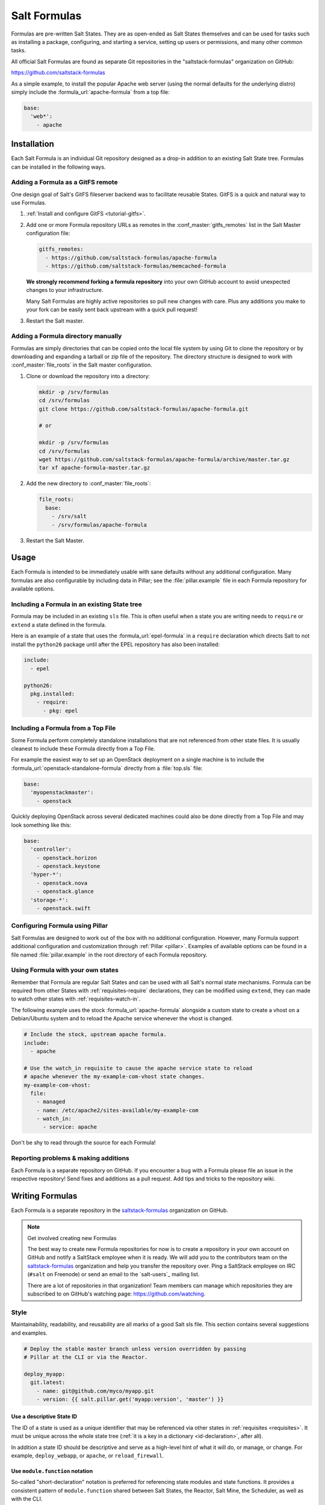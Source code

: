 .. _conventions-formula:

=============
Salt Formulas
=============

Formulas are pre-written Salt States. They are as open-ended as Salt States
themselves and can be used for tasks such as installing a package, configuring,
and starting a service, setting up users or permissions, and many other common
tasks.

All official Salt Formulas are found as separate Git repositories in the
"saltstack-formulas" organization on GitHub:

https://github.com/saltstack-formulas

As a simple example, to install the popular Apache web server (using the normal
defaults for the underlying distro) simply include the
:formula_url:`apache-formula` from a top file:

.. code-block:: yaml

    base:
      'web*':
        - apache

Installation
============

Each Salt Formula is an individual Git repository designed as a drop-in
addition to an existing Salt State tree. Formulas can be installed in the
following ways.

Adding a Formula as a GitFS remote
----------------------------------

One design goal of Salt's GitFS fileserver backend was to facilitate reusable
States. GitFS is a quick and natural way to use Formulas.

1.  :ref:`Install and configure GitFS <tutorial-gitfs>`.

2.  Add one or more Formula repository URLs as remotes in the
    :conf_master:`gitfs_remotes` list in the Salt Master configuration file:

    .. code-block:: yaml

        gitfs_remotes:
          - https://github.com/saltstack-formulas/apache-formula
          - https://github.com/saltstack-formulas/memcached-formula

    **We strongly recommend forking a formula repository** into your own GitHub
    account to avoid unexpected changes to your infrastructure.

    Many Salt Formulas are highly active repositories so pull new changes with
    care. Plus any additions you make to your fork can be easily sent back
    upstream with a quick pull request!

3.  Restart the Salt master.

Adding a Formula directory manually
-----------------------------------

Formulas are simply directories that can be copied onto the local file system
by using Git to clone the repository or by downloading and expanding a tarball
or zip file of the repository. The directory structure is designed to work with
:conf_master:`file_roots` in the Salt master configuration.

1.  Clone or download the repository into a directory:

    .. code-block:: bash

        mkdir -p /srv/formulas
        cd /srv/formulas
        git clone https://github.com/saltstack-formulas/apache-formula.git

        # or

        mkdir -p /srv/formulas
        cd /srv/formulas
        wget https://github.com/saltstack-formulas/apache-formula/archive/master.tar.gz
        tar xf apache-formula-master.tar.gz

2.  Add the new directory to :conf_master:`file_roots`:

    .. code-block:: yaml

        file_roots:
          base:
            - /srv/salt
            - /srv/formulas/apache-formula

3.  Restart the Salt Master.


Usage
=====

Each Formula is intended to be immediately usable with sane defaults without
any additional configuration. Many formulas are also configurable by including
data in Pillar; see the :file:`pillar.example` file in each Formula repository
for available options.

Including a Formula in an existing State tree
---------------------------------------------

Formula may be included in an existing ``sls`` file. This is often useful when
a state you are writing needs to ``require`` or ``extend`` a state defined in
the formula.

Here is an example of a state that uses the :formula_url:`epel-formula` in a
``require`` declaration which directs Salt to not install the ``python26``
package until after the EPEL repository has also been installed:

.. code-block:: yaml

    include:
      - epel

    python26:
      pkg.installed:
        - require:
          - pkg: epel

Including a Formula from a Top File
-----------------------------------

Some Formula perform completely standalone installations that are not
referenced from other state files. It is usually cleanest to include these
Formula directly from a Top File.

For example the easiest way to set up an OpenStack deployment on a single
machine is to include the :formula_url:`openstack-standalone-formula` directly from
a :file:`top.sls` file:

.. code-block:: yaml

    base:
      'myopenstackmaster':
        - openstack

Quickly deploying OpenStack across several dedicated machines could also be
done directly from a Top File and may look something like this:

.. code-block:: yaml

    base:
      'controller':
        - openstack.horizon
        - openstack.keystone
      'hyper-*':
        - openstack.nova
        - openstack.glance
      'storage-*':
        - openstack.swift

Configuring Formula using Pillar
--------------------------------

Salt Formulas are designed to work out of the box with no additional
configuration. However, many Formula support additional configuration and
customization through :ref:`Pillar <pillar>`. Examples of available options can
be found in a file named :file:`pillar.example` in the root directory of each
Formula repository.

.. _extending-formulas:

Using Formula with your own states
----------------------------------

Remember that Formula are regular Salt States and can be used with all Salt's
normal state mechanisms. Formula can be required from other States with
:ref:`requisites-require` declarations, they can be modified using ``extend``,
they can made to watch other states with :ref:`requisites-watch-in`.

The following example uses the stock :formula_url:`apache-formula` alongside a
custom state to create a vhost on a Debian/Ubuntu system and to reload the
Apache service whenever the vhost is changed.

.. code-block:: yaml

    # Include the stock, upstream apache formula.
    include:
      - apache

    # Use the watch_in requisite to cause the apache service state to reload
    # apache whenever the my-example-com-vhost state changes.
    my-example-com-vhost:
      file:
        - managed
        - name: /etc/apache2/sites-available/my-example-com
        - watch_in:
          - service: apache

Don't be shy to read through the source for each Formula!

Reporting problems & making additions
-------------------------------------

Each Formula is a separate repository on GitHub. If you encounter a bug with a
Formula please file an issue in the respective repository! Send fixes and
additions as a pull request. Add tips and tricks to the repository wiki.

Writing Formulas
================

Each Formula is a separate repository in the `saltstack-formulas`_ organization
on GitHub.

.. note:: Get involved creating new Formulas

    The best way to create new Formula repositories for now is to create a
    repository in your own account on GitHub and notify a SaltStack employee
    when it is ready. We will add you to the contributors team on the
    `saltstack-formulas`_ organization and help you transfer the repository
    over. Ping a SaltStack employee on IRC (``#salt`` on Freenode) or send an
    email to the `salt-users`_ mailing list.

    There are a lot of repositories in that organization! Team members can
    manage which repositories they are subscribed to on GitHub's watching page:
    https://github.com/watching.

Style
-----

Maintainability, readability, and reusability are all marks of a good Salt sls
file. This section contains several suggestions and examples.

.. code-block:: yaml

    # Deploy the stable master branch unless version overridden by passing
    # Pillar at the CLI or via the Reactor.

    deploy_myapp:
      git.latest:
        - name: git@github.com/myco/myapp.git
        - version: {{ salt.pillar.get('myapp:version', 'master') }}

Use a descriptive State ID
``````````````````````````

The ID of a state is used as a unique identifier that may be referenced via
other states in :ref:`requisites <requisites>`. It must be unique across the
whole state tree (:ref:`it is a key in a dictionary <id-declaration>`, after
all).

In addition a state ID should be descriptive and serve as a high-level hint of
what it will do, or manage, or change. For example, ``deploy_webapp``, or
``apache``, or ``reload_firewall``.

Use ``module.function`` notation
````````````````````````````````

So-called "short-declaration" notation is preferred for referencing state
modules and state functions. It provides a consistent pattern of
``module.function`` shared between Salt States, the Reactor, Salt
Mine, the Scheduler, as well as with the CLI.

.. code-block:: yaml

    # Do
    apache:
      pkg.installed:
        - name: httpd

    # Don't
    apache:
      pkg:
        - installed
        - name: httpd

Salt's state compiler will transform "short-decs" into the longer format
:ref:`when compiling the human-friendly highstate structure into the
machine-friendly lowstate structure <state-layers>`.

Specify the ``name`` parameter
``````````````````````````````

Use a unique and permanent identifier for the state ID and reserve ``name`` for
data with variability.

The :ref:`name declaration <name-declaration>` is a required parameter for all
state functions. The state ID will implicitly be used as ``name`` if it is not
explicitly set in the state.

In many state functions the ``name`` parameter is used for data that varies
such as OS-specific package names, OS-specific file system paths, repository
addresses, etc. Any time the ID of a state changes all references to that ID
must also be changed. Use a permanent ID when writing a state the first time to
future-proof that state and allow for easier refactors down the road.

Comment state files
```````````````````

YAML allows comments at varying indentation levels. It is a good practice to
comment state files. Use vertical whitespace to visually separate different
concepts or actions.

.. code-block:: yaml

    # Start with a high-level description of the current sls file.
    # Explain the scope of what it will do or manage.

    # Comment individual states as necessary.
    update_a_config_file:
      # Provide details on why an unusual choice was made. For example:
      #
      # This template is fetched from a third-party and does not fit our
      # company norm of using Jinja. This must be processed using Mako.
      file.managed:
        - name: /path/to/file.cfg
        - source: salt://path/to/file.cfg.template
        - template: mako

      # Provide a description or explanation that did not fit within the state
      # ID. For example:
      #
      # Update the application's last-deployed timestamp.
      # This is a workaround until Bob configures Jenkins to automate RPM
      # builds of the app.
      cmd.run:
        # FIXME: Joe needs this to run on Windows by next quarter. Switch these
        # from shell commands to Salt's file.managed and file.replace state
        # modules.
        - name: |
            touch /path/to/file_last_updated
            sed -e 's/foo/bar/g' /path/to/file_environment
        - onchanges:
          - file: a_config_file

Be careful to use Jinja comments for commenting Jinja code and YAML comments
for commenting YAML code.

.. code-block:: jinja

    # BAD EXAMPLE
    # The Jinja in this YAML comment is still executed!
    # {% set apache_is_installed = 'apache' in salt.pkg.list_pkgs() %}

    # GOOD EXAMPLE
    # The Jinja in this Jinja comment will not be executed.
    {# {% set apache_is_installed = 'apache' in salt.pkg.list_pkgs() %} #}

Easy on the Jinja!
------------------

Jinja templating provides vast flexibility and power when building Salt sls
files. It can also create an unmaintainable tangle of logic and data. Speaking
broadly, Jinja is best used when kept apart from the states (as much as is
possible).

Below are guidelines and examples of how Jinja can be used effectively.

Know the evaluation and execution order
```````````````````````````````````````

High-level knowledge of how Salt states are compiled and run is useful when
writing states.

The default :conf_minion:`renderer` setting in Salt is Jinja piped to YAML.
Each is a separate step. Each step is not aware of the previous or following
step. Jinja is not YAML aware, YAML is not Jinja aware; they cannot share
variables or interact.

* Whatever the Jinja step produces must be valid YAML.
* Whatever the YAML step produces must be a valid :ref:`highstate data
  structure <states-highstate-example>`. (This is also true of the final step
  for :ref:`any of the alternate renderers <all-salt.renderers>` in Salt.)
* Highstate can be thought of as a human-friendly data structure; easy to write
  and easy to read.
* Salt's state compiler validates the highstate and compiles it to low state.
* Low state can be thought of as a machine-friendly data structure. It is a
  list of dictionaries that each map directly to a function call.
* Salt's state system finally starts and executes on each "chunk" in the low
  state. Remember that requisites are evaluated at runtime.
* The return for each function call is added to the "running" dictionary which
  is the final output at the end of the state run.

The full evaluation and execution order::

    Jinja -> YAML -> Highstate -> low state -> execution

Avoid changing the underlying system with Jinja
```````````````````````````````````````````````

Avoid calling commands from Jinja that change the underlying system. Commands
run via Jinja do not respect Salt's dry-run mode (``test=True``)! This is
usually in conflict with the idempotent nature of Salt states unless the
command being run is also idempotent.

Inspect the local system
````````````````````````

A common use for Jinja in Salt states is to gather information about the
underlying system. The ``grains`` dictionary available in the Jinja context is
a great example of common data points that Salt itself has already gathered.
Less common values are often found by running commands. For example:

.. code-block:: jinja

    {% set is_selinux_enabled = salt.cmd.run('sestatus') == '1' %}

This is usually best done with a variable assignment in order to separate the
data from the state that will make use of the data.

Gather external data
````````````````````

One of the most common uses for Jinja is to pull external data into the state
file. External data can come from anywhere like API calls or database queries,
but it most commonly comes from flat files on the file system or Pillar data
from the Salt Master. For example:

.. code-block:: jinja

    {% set some_data = salt.pillar.get('some_data', {'sane default': True}) %}

    {# or #}

    {% import_yaml 'path/to/file.yaml' as some_data %}

    {# or #}

    {% import_json 'path/to/file.json' as some_data %}

    {# or #}

    {% import_text 'path/to/ssh_key.pub' as ssh_pub_key %}

    {# or #}

    {% from 'path/to/other_file.jinja' import some_data with context %}

This is usually best done with a variable assignment in order to separate the
data from the state that will make use of the data.

Light conditionals and looping
``````````````````````````````

Jinja is extremely powerful for programatically generating Salt states. It is
also easy to overuse. As a rule of thumb, if it is hard to read it will be hard
to maintain!

Separate Jinja control-flow statements from the states as much as is possible
to create readable states. Limit Jinja within states to simple variable
lookups.

Below is a simple example of a readable loop:

.. code-block:: yaml

    {% for user in salt.pillar.get('list_of_users', []) %}

    {# Ensure unique state IDs when looping. #}
    {{ user.name }}-{{ loop.index }}:
      user.present:
        - name: {{ user.name }}
        - shell: {{ user.shell }}

    {% endfor %}

Avoid putting a Jinja conditionals within Salt states where possible.
Readability suffers and the correct YAML indentation is difficult to see in the
surrounding visual noise. Parameterization (discussed below) and variables are
both useful techniques to avoid this. For example:

.. code-block:: yaml

    {# ---- Bad example ---- #}

    apache:
      pkg.installed:
        {% if grains.os_family == 'RedHat' %}
        - name: httpd
        {% elif grains.os_family == 'Debian' %}
        - name: apache2
        {% endif %}

    {# ---- Better example ---- #}

    {% if grains.os_family == 'RedHat' %}
    {% set name = 'httpd' %}
    {% elif grains.os_family == 'Debian' %}
    {% set name = 'apache2' %}
    {% endif %}

     apache:
      pkg.installed:
        - name: {{ name }}

    {# ---- Good example ---- #}

    {% set name = {
        'RedHat': 'httpd',
        'Debian': 'apache2',
    }.get(grains.os_family) %}

     apache:
      pkg.installed:
        - name: {{ name }}

Dictionaries are useful to effectively "namespace" a collection of variables.
This is useful with parameterization (discussed below). Dictionaries are also
easily combined and merged. And they can be directly serialized into YAML which
is often easier than trying to create valid YAML through templating. For
example:

.. code-block:: yaml

    {# ---- Bad example ---- #}

    haproxy_conf:
      file.managed:
        - name: /etc/haproxy/haproxy.cfg
        - template: jinja
        {% if 'external_loadbalancer' in grains.roles %}
        - source: salt://haproxy/external_haproxy.cfg
        {% elif 'internal_loadbalancer' in grains.roles %}
        - source: salt://haproxy/internal_haproxy.cfg
        {% endif %}
        - context:
            {% if 'external_loadbalancer' in grains.roles %}
            ssl_termination: True
            {% elif 'internal_loadbalancer' in grains.roles %}
            ssl_termination: False
            {% endif %}

    {# ---- Better example ---- #}

    {% load_yaml as haproxy_defaults %}
    common_settings:
      bind_port: 80

    internal_loadbalancer:
      source: salt://haproxy/internal_haproxy.cfg
      settings:
        bind_port: 8080
        ssl_termination: False

    external_loadbalancer:
      source: salt://haproxy/external_haproxy.cfg
      settings:
        ssl_termination: True
    {% endload %}

    {% if 'external_loadbalancer' in grains.roles %}
    {% set haproxy = haproxy_defaults['external_loadbalancer'] %}
    {% elif 'internal_loadbalancer' in grains.roles %}
    {% set haproxy = haproxy_defaults['internal_loadbalancer'] %}
    {% endif %}

    {% do haproxy.settings.update(haproxy_defaults.common_settings) %}

    haproxy_conf:
      file.managed:
        - name: /etc/haproxy/haproxy.cfg
        - template: jinja
        - source: {{ haproxy.source }}
        - context: {{ haproxy.settings | yaml() }}

There is still room for improvement in the above example. For example,
extracting into an external file or replacing the if-elif conditional with a
function call to filter the correct data more succinctly. However, the state
itself is simple and legible, the data is separate and also simple and legible.
And those suggested improvements can be made at some future date without
altering the state at all!

Avoid heavy logic and programming
`````````````````````````````````

Jinja is not Python. It was made by Python programmers and shares many
semantics and some syntax but it does not allow for abitrary Python function
calls or Python imports. Jinja is a fast and efficient templating language but
the syntax can be verbose and visually noisy.

Once Jinja use within an sls file becomes slightly complicated -- long chains
of if-elif-elif-else statements, nested conditionals, complicated dictionary
merges, wanting to use sets -- instead consider using a different Salt
renderer, such as the Python renderer. As a rule of thumb, if it is hard to
read it will be hard to maintain -- switch to a format that is easier to read.

Using alternate renderers is very simple to do using Salt's "she-bang" syntax
at the top of the file. The Python renderer must simply return the correct
:ref:`highstate data structure <states-highstate-example>`. The following
example is a state tree of two sls files, one simple and one complicated.

``/srv/salt/top.sls``:

.. code-block:: yaml

    base:
      '*':
        - common_configuration
        - roles_configuration

``/srv/salt/common_configuration.sls``:

.. code-block:: yaml

    common_users:
      user.present:
        - names: [larry, curly, moe]

``/srv/salt/roles_configuration``:

.. code-block:: python

    #!py
    def run():
        list_of_roles = set()

        # This example has the minion id in the form 'web-03-dev'.
        # Easily access the grains dictionary:
        try:
            app, instance_number, environment = __grains__['id'].split('-')
            instance_number = int(instance_number)
        except ValueError:
            app, instance_number, environment = ['Unknown', 0, 'dev']

        list_of_roles.add(app)

        if app == 'web' and environment == 'dev':
            list_of_roles.add('primary')
            list_of_roles.add('secondary')
        elif app == 'web' and environment == 'staging':
            if instance_number == 0:
                list_of_roles.add('primary')
            else:
                list_of_roles.add('secondary')

        # Easily cross-call Salt execution modules:
        if __salt__['myutils.query_valid_ec2_instance']():
            list_of_roles.add('is_ec2_instance')

        return {
            'set_roles_grains': {
                'grains.present': [
                    {'name': 'roles'},
                    {'value': list(list_of_roles)},
                ],
            },
        }

Jinja Macros
````````````

In Salt sls files Jinja macros are useful for one thing and one thing only:
creating mini templates that can be reused and rendered on demand. Do not fall
into the trap of thinking of macros as functions; Jinja is not Python (see
above).

Macros are useful for creating reusable, parameterized states. For example:

.. code-block:: yaml

    {% macro user_state(state_id, user_name, shell='/bin/bash', groups=[]) %}
    {{ state_id }}:
      user.present:
        - name: {{ user_name }}
        - shell: {{ shell }}
        - groups: {{ groups | json() }}
    {% endmacro %}

    {% for user_info in salt.pillar.get('my_users', []) %}
    {{ user_state('user_number_' ~ loop.index, **user_info) }}
    {% endfor %}

Macros are also useful for creating one-off "serializers" that can accept a
data structure and write that out as a domain-specific configuration file. For
example, the following macro could be used to write a php.ini config file:

``/srv/salt/php.sls``:

.. code-block:: yaml

    php_ini:
      file.managed:
        - name: /etc/php.ini
        - source: salt://php.ini.tmpl
        - template: jinja
        - context:
            php_ini_settings: {{ salt.pillar.get('php_ini', {}) | json() }}

``/srv/pillar/php.sls``:

.. code-block:: yaml

    php_ini:
      PHP:
        engine: 'On'
        short_open_tag: 'Off'
        error_reporting: 'E_ALL & ~E_DEPRECATED & ~E_STRICT'

``/srv/salt/php.ini.tmpl``:

.. code-block:: jinja

    {% macro php_ini_serializer(data) %}
    {% for section_name, name_val_pairs in data.items() %}
    [{{ section_name }}]
    {% for name, val in name_val_pairs.items() -%}
    {{ name }} = "{{ val }}"
    {% endfor %}
    {% endfor %}
    {% endmacro %}

    ; File managed by Salt at <{{ source }}>.
    ; Your changes will be overwritten.

    {{ php_ini_serializer(php_ini_settings) }}

Abstracting static defaults into a lookup table
-----------------------------------------------

Separate data that a state uses from the state itself to increases the
flexibility and reusability of a state.

An obvious and common example of this is platform-specific package names and
file system paths. Another example is sane defaults for an application, or
common settings within a company or organization. Organizing such data as a
dictionary (aka hash map, lookup table, associative array) often provides a
lightweight namespacing and allows for quick and easy lookups. In addition,
using a dictionary allows for easily merging and overriding static values
within a lookup table with dynamic values fetched from Pillar.

A strong convention in Salt Formulas is to place platform-specific data, such
as package names and file system paths, into a file named :file:`map.jinja`
that is placed alongside the state files.

The following is an example from the MySQL Formula.
The :py:func:`grains.filter_by <salt.modules.grains.filter_by>` function
performs a lookup on that table using the ``os_family`` grain (by default).

The result is that the ``mysql`` variable is assigned to a *subset* of
the lookup table for the current platform. This allows states to reference, for
example, the name of a package without worrying about the underlying OS. The
syntax for referencing a value is a normal dictionary lookup in Jinja, such as
``{{ mysql['service'] }}`` or the shorthand ``{{ mysql.service }}``.

:file:`map.jinja`:

.. code-block:: jinja

    {% set mysql = salt['grains.filter_by']({
        'Debian': {
            'server': 'mysql-server',
            'client': 'mysql-client',
            'service': 'mysql',
            'config': '/etc/mysql/my.cnf',
            'python': 'python-mysqldb',
        },
        'RedHat': {
            'server': 'mysql-server',
            'client': 'mysql',
            'service': 'mysqld',
            'config': '/etc/my.cnf',
            'python': 'MySQL-python',
        },
        'Gentoo': {
            'server': 'dev-db/mysql',
            'client': 'dev-db/mysql',
            'service': 'mysql',
            'config': '/etc/mysql/my.cnf',
            'python': 'dev-python/mysql-python',
        },
    }, merge=salt['pillar.get']('mysql:lookup')) %}

Values defined in the map file can be fetched for the current platform in any
state file using the following syntax:

.. code-block:: yaml

    {% from "mysql/map.jinja" import mysql with context %}

    mysql-server:
      pkg.installed:
        - name: {{ mysql.server }}
      service.running:
        - name: {{ mysql.service }}

Organizing Pillar data
``````````````````````

It is considered a best practice to make formulas expect **all**
formula-related parameters to be placed under second-level ``lookup`` key,
within a main namespace designated for holding data for particular
service/software/etc, managed by the formula:

.. code-block:: yaml

mysql:
  lookup:
    version: 5.7.11
    ...

Collecting common values
````````````````````````

Common values can be collected into a *base* dictionary.  This
minimizes repetition of identical values in each of the
``lookup_dict`` sub-dictionaries.  Now only the values that are
different from the base must be specified of the alternates:

:file:`map.jinja`:

.. code-block:: jinja

    {% set mysql = salt['grains.filter_by']({
        'default': {
            'server': 'mysql-server',
            'client': 'mysql-client',
            'service': 'mysql',
            'config': '/etc/mysql/my.cnf',
            'python': 'python-mysqldb',
        },
        'Debian': {
        },
        'RedHat': {
            'client': 'mysql',
            'service': 'mysqld',
            'config': '/etc/my.cnf',
            'python': 'MySQL-python',
        },
        'Gentoo': {
            'server': 'dev-db/mysql',
            'client': 'dev-db/mysql',
            'python': 'dev-python/mysql-python',
        },
    },
    merge=salt['pillar.get']('mysql:lookup', default='default') %}


Overriding values in the lookup table
`````````````````````````````````````

Allow static values within lookup tables to be overridden. This is a simple
pattern which once again increases flexibility and reusability for state files.

The ``merge`` argument in :py:func:`filter_by <salt.modules.grains.filter_by>`
specifies the location of a dictionary in Pillar that can be used to override
values returned from the lookup table. If the value exists in Pillar it will
take precedence.

This is useful when software or configuration files is installed to
non-standard locations or on unsupported platforms. For example, the following
Pillar would replace the ``config`` value from the call above.

.. code-block:: yaml

    mysql:
      lookup:
        config: /usr/local/etc/mysql/my.cnf

.. note:: Protecting Expansion of Content with Special Characters

  When templating keep in mind that YAML does have special characters for
  quoting, flows, and other special structure and content.  When a Jinja
  substitution may have special characters that will be incorrectly parsed by
  YAML care must be taken.  It is a good policy to use the ``yaml_encode`` or
  the ``yaml_dquote`` Jinja filters:

  .. code-block:: jinja

      {%- set foo = 7.7 %}
      {%- set bar = none %}
      {%- set baz = true %}
      {%- set zap = 'The word of the day is "salty".' %}
      {%- set zip = '"The quick brown fox . . ."' %}

      foo: {{ foo|yaml_encode }}
      bar: {{ bar|yaml_encode }}
      baz: {{ baz|yaml_encode }}
      zap: {{ zap|yaml_encode }}
      zip: {{ zip|yaml_dquote }}

  The above will be rendered as below:

  .. code-block:: yaml

      foo: 7.7
      bar: null
      baz: true
      zap: "The word of the day is \"salty\"."
      zip: "\"The quick brown fox . . .\""

The :py:func:`filter_by <salt.modules.grains.filter_by>` function performs a
simple dictionary lookup but also allows for fetching data from Pillar and
overriding data stored in the lookup table. That same workflow can be easily
performed without using ``filter_by``; other dictionaries besides data from
Pillar can also be used.

.. code-block:: jinja

    {% set lookup_table = {...} %}
    {% do lookup_table.update(salt.pillar.get('my:custom:data')) %}

When to use lookup tables
`````````````````````````

The ``map.jinja`` file is only a convention within Salt Formulas. This greater
pattern is useful for a wide variety of data in a wide variety of workflows.
This pattern is not limited to pulling data from a single file or data source.
This pattern is useful in States, Pillar and the Reactor, for example.

Working with a data structure instead of, say, a config file allows the data to
be cobbled together from multiple sources (local files, remote Pillar, database
queries, etc), combined, overridden, and searched.

Below are a few examples of what lookup tables may be useful for and how they
may be used and represented.

Platform-specific information
.............................

An obvious pattern and one used heavily in Salt Formulas is extracting
platform-specific information such as package names and file system paths in
a file named ``map.jinja``. The pattern is explained in detail above.

Sane defaults
.............

Application settings can be a good fit for this pattern. Store default
settings along with the states themselves and keep overrides and sensitive
settings in Pillar. Combine both into a single dictionary and then write the
application config or settings file.

The example below stores most of the Apache Tomcat ``server.xml`` file
alongside the Tomcat states and then allows values to be updated or augmented
via Pillar. (This example uses the BadgerFish format for transforming JSON to
XML.)

``/srv/salt/tomcat/defaults.yaml``:

.. code-block:: yaml

    Server:
      '@port': '8005'
      '@shutdown': SHUTDOWN
      GlobalNamingResources:
        Resource:
          '@auth': Container
          '@description': User database that can be updated and saved
          '@factory': org.apache.catalina.users.MemoryUserDatabaseFactory
          '@name': UserDatabase
          '@pathname': conf/tomcat-users.xml
          '@type': org.apache.catalina.UserDatabase
      # <...snip...>

``/srv/pillar/tomcat.sls``:

.. code-block:: yaml

    appX:
      server_xml_overrides:
        Server:
          Service:
            '@name': Catalina
            Connector:
              '@port': '8009'
              '@protocol': AJP/1.3
              '@redirectPort': '8443'
              # <...snip...>

``/srv/salt/tomcat/server_xml.sls``:

.. code-block:: yaml

    {% import_yaml 'tomcat/defaults.yaml' as server_xml_defaults %}
    {% set server_xml_final_values = salt.pillar.get(
        'appX:server_xml_overrides',
        default=server_xml_defaults,
        merge=True)
    %}

    appX_server_xml:
      file.serialize:
        - name: /etc/tomcat/server.xml
        - dataset: {{ server_xml_final_values | json() }}
        - formatter: xml_badgerfish

The :py:func:`file.serialize <salt.states.file.serialize>` state can provide a
shorthand for creating some files from data structures. There are also many
examples within Salt Formulas of creating one-off "serializers" (often as Jinja
macros) that reformat a data structure to a specific config file format. For
example, `Nginx vhosts`__ or the `php.ini`__

__: https://github.com/saltstack-formulas/nginx-formula/blob/5cad4512/nginx/ng/vhosts_config.sls
__: https://github.com/saltstack-formulas/php-formula/blob/82e2cd3a/php/ng/files/php.ini

Environment specific information
................................

A single state can be reused when it is parameterized as described in the
section below, by separating the data the state will use from the state that
performs the work. This can be the difference between deploying *Application X*
and *Application Y*, or the difference between production and development. For
example:

``/srv/salt/app/deploy.sls``:

.. code-block:: yaml

    {# Load the map file. #}
    {% import_yaml 'app/defaults.yaml' as app_defaults %}

    {# Extract the relevant subset for the app configured on the current
       machine (configured via a grain in this example). #}
    {% app = app_defaults.get(salt.grains.get('role') %}

    {# Allow values from Pillar to (optionally) update values from the lookup
       table. #}
    {% do app_defaults.update(salt.pillar.get('myapp', {}) %}

    deploy_application:
      git.latest:
        - name: {{ app.repo_url }}
        - version: {{ app.version }}
        - target: {{ app.deploy_dir }}

    myco/myapp/deployed:
      event.send:
        - data:
            version: {{ app.version }}
        - onchanges:
          - git: deploy_application

``/srv/salt/app/defaults.yaml``:

.. code-block:: yaml

    appX:
      repo_url: git@github.com/myco/appX.git
      target: /var/www/appX
      version: master
    appY:
      repo_url: git@github.com/myco/appY.git
      target: /var/www/appY
      version: v1.2.3.4

Single-purpose SLS files
------------------------

Each sls file in a Formula should strive to do a single thing. This increases
the reusability of this file by keeping unrelated tasks from getting coupled
together.

As an  example, the base Apache formula should only install the Apache httpd
server and start the httpd service. This is the basic, expected behavior when
installing Apache. It should not perform additional changes such as set the
Apache configuration file or create vhosts.

If a formula is single-purpose as in the example above, other formulas, and
also other states can ``include`` and use that formula with :ref:`requisites`
without also including undesirable or unintended side-effects.

The following is a best-practice example for a reusable Apache formula. (This
skips platform-specific options for brevity. See the full
:formula_url:`apache-formula` for more.)

.. code-block:: yaml

    # apache/init.sls
    apache:
      pkg.installed:
        [...]
      service.running:
        [...]

    # apache/mod_wsgi.sls
    include:
      - apache

    mod_wsgi:
      pkg.installed:
        [...]
        - require:
          - pkg: apache

    # apache/conf.sls
    include:
      - apache

    apache_conf:
      file.managed:
        [...]
        - watch_in:
          - service: apache

To illustrate a bad example, say the above Apache formula installed Apache and
also created a default vhost. The mod_wsgi state would not be able to include
the Apache formula to create that dependency tree without also installing the
unneeded default vhost.

:ref:`Formulas should be reusable <extending-formulas>`. Avoid coupling
unrelated actions together.

.. _conventions-formula-parameterization:

Parameterization
----------------

*Parameterization is a key feature of Salt Formulas* and also for Salt
States. Parameterization allows a single Formula to be reused across many
operating systems; to be reused across production, development, or staging
environments; and to be reused by many people all with varying goals.

Writing states, specifying ordering and dependencies is the part that takes the
longest to write and to test. Filling those states out with data such as users
or package names or file locations is the easy part. How many users, what those
users are named, or where the files live are all implementation details that
**should be parameterized**. This separation between a state and the data that
populates a state creates a reusable formula.

In the example below the data that populates the state can come from anywhere
-- it can be hard-coded at the top of the state, it can come from an external
file, it can come from Pillar, it can come from an execution function call, or
it can come from a database query. The state itself doesn't change regardless
of where the data comes from. Production data will vary from development data
will vary from data from one company to another, however the state itself stays
the same.

.. code-block:: jinja

    {% set user_list = [
        {'name': 'larry', 'shell': 'bash'},
        {'name': 'curly', 'shell': 'bash'},
        {'name': 'moe', 'shell': 'zsh'},
    ] %}

    {# or #}

    {% set user_list = salt['pillar.get']('user_list') %}

    {# or #}

    {% load_json "default_users.json" as user_list %}

    {# or #}

    {% set user_list = salt['acme_utils.get_user_list']() %}

    {% for user in list_list %}
    {{ user.name }}:
      user.present:
        - name: {{ user.name }}
        - shell: {{ user.shell }}
    {% endfor %}

Configuration
-------------

Formulas should strive to use the defaults of the underlying platform, followed
by defaults from the upstream project, followed by sane defaults for the
formula itself.

As an example, a formula to install Apache **should not** change the default
Apache configuration file installed by the OS package. However, the Apache
formula **should** include a state to change or override the default
configuration file.

Pillar overrides
----------------

Pillar lookups must use the safe :py:func:`~salt.modules.pillar.get`
and must provide a default value. Create local variables using the Jinja
``set`` construct to increase redability and to avoid potentially hundreds or
thousands of function calls across a large state tree.

.. code-block:: jinja

    {% from "apache/map.jinja" import apache with context %}
    {% set settings = salt['pillar.get']('apache', {}) %}

    mod_status:
      file.managed:
        - name: {{ apache.conf_dir }}
        - source: {{ settings.get('mod_status_conf', 'salt://apache/mod_status.conf') }}
        - template: {{ settings.get('template_engine', 'jinja') }}

Any default values used in the Formula must also be documented in the
:file:`pillar.example` file in the root of the repository. Comments should be
used liberally to explain the intent of each configuration value. In addition,
users should be able copy-and-paste the contents of this file into their own
Pillar to make any desired changes.

Scripting
---------

Remember that both State files and Pillar files can easily call out to Salt
:ref:`execution modules <all-salt.modules>` and have access to all the system
grains as well.

.. code-block:: jinja

    {% if '/storage' in salt['mount.active']() %}
    /usr/local/etc/myfile.conf:
      file:
        - symlink
        - target: /storage/myfile.conf
    {% endif %}

Jinja macros to encapsulate logic or conditionals are discouraged in favor of
:ref:`writing custom execution modules  <writing-execution-modules>` in Python.

Repository structure
====================

A basic Formula repository should have the following layout:

.. code-block:: text

    foo-formula
    |-- foo/
    |   |-- map.jinja
    |   |-- init.sls
    |   `-- bar.sls
    |-- CHANGELOG.rst
    |-- LICENSE
    |-- pillar.example
    |-- README.rst
    `-- VERSION

.. seealso:: :formula_url:`template-formula`

    The :formula_url:`template-formula` repository has a pre-built layout that
    serves as the basic structure for a new formula repository. Just copy the
    files from there and edit them.

``README.rst``
--------------

The README should detail each available ``.sls`` file by explaining what it
does, whether it has any dependencies on other formulas, whether it has a
target platform, and any other installation or usage instructions or tips.

A sample skeleton for the ``README.rst`` file:

.. code-block:: rest

    ===
    foo
    ===

    Install and configure the FOO service.

    .. note::

        See the full `Salt Formulas installation and usage instructions
        <http://docs.saltstack.com/en/latest/topics/development/conventions/formulas.html>`_.

    Available states
    ================

    .. contents::
        :local:

    ``foo``
    -------

    Install the ``foo`` package and enable the service.

    ``foo.bar``
    -----------

    Install the ``bar`` package.

``CHANGELOG.rst``
-----------------

The ``CHANGELOG.rst`` file should detail the individual versions, their
release date and a set of bullet points for each version highlighting the
overall changes in a given version of the formula.

A sample skeleton for the `CHANGELOG.rst` file:

:file:`CHANGELOG.rst`:

.. code-block:: rest

    foo formula
    ===========

    0.0.2 (2013-01-01)

    - Re-organized formula file layout
    - Fixed filename used for upstart logger template
    - Allow for pillar message to have default if none specified

Versioning
----------

Formula are versioned according to Semantic Versioning, http://semver.org/.

.. note::

    Given a version number MAJOR.MINOR.PATCH, increment the:

    #. MAJOR version when you make incompatible API changes,
    #. MINOR version when you add functionality in a backwards-compatible manner, and
    #. PATCH version when you make backwards-compatible bug fixes.

    Additional labels for pre-release and build metadata are available as extensions
    to the MAJOR.MINOR.PATCH format.

Formula versions are tracked using Git tags as well as the ``VERSION`` file
in the formula repository. The ``VERSION`` file should contain the currently
released version of the particular formula.

Testing Formulas
================

A smoke-test for invalid Jinja, invalid YAML, or an invalid Salt state
structure can be performed by with the :py:func:`state.show_sls
<salt.modules.state.show_sls>` function:

.. code-block:: bash

    salt '*' state.show_sls apache

Salt Formulas can then be tested by running each ``.sls`` file via
:py:func:`state.sls <salt.modules.state.sls>` and checking the output for the
success or failure of each state in the Formula. This should be done for each
supported platform.

.. ............................................................................

.. _`saltstack-formulas`: https://github.com/saltstack-formulas
